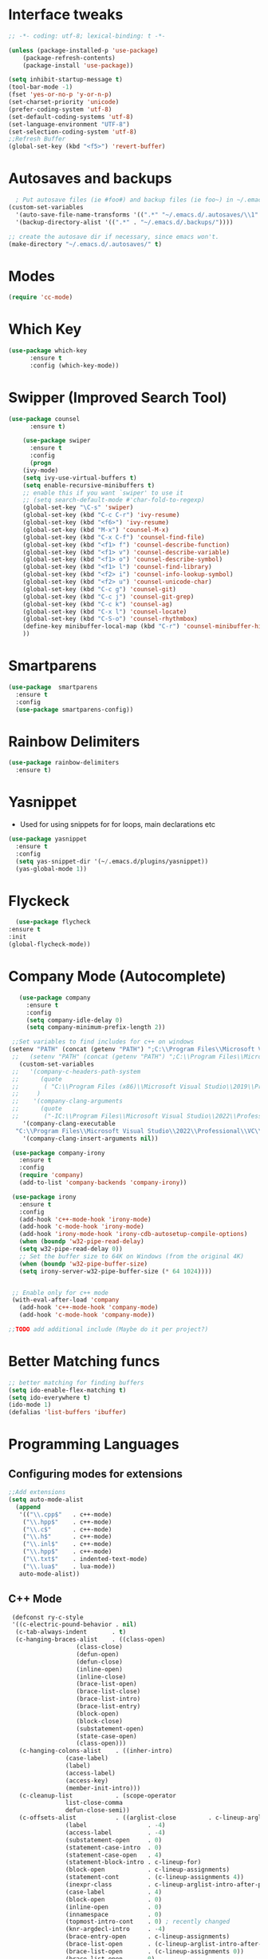 
* Interface tweaks
#+begin_src emacs-lisp
  ;; -*- coding: utf-8; lexical-binding: t -*-

  (unless (package-installed-p 'use-package)
	  (package-refresh-contents)
	  (package-install 'use-package))

  (setq inhibit-startup-message t)
  (tool-bar-mode -1)
  (fset 'yes-or-no-p 'y-or-n-p)
  (set-charset-priority 'unicode)
  (prefer-coding-system 'utf-8)
  (set-default-coding-systems 'utf-8)
  (set-language-environment "UTF-8")
  (set-selection-coding-system 'utf-8)
  ;;Refresh Buffer
  (global-set-key (kbd "<f5>") 'revert-buffer)
#+end_src

* Autosaves and backups
#+begin_src emacs-lisp
  ; Put autosave files (ie #foo#) and backup files (ie foo~) in ~/.emacs.d/.
(custom-set-variables
  '(auto-save-file-name-transforms '((".*" "~/.emacs.d/.autosaves/\\1" t)))
  '(backup-directory-alist '((".*" . "~/.emacs.d/.backups/"))))

;; create the autosave dir if necessary, since emacs won't.
(make-directory "~/.emacs.d/.autosaves/" t)

#+end_src
* Modes
#+begin_src emacs-lisp
(require 'cc-mode)
#+end_src
* Which Key
#+begin_src emacs-lisp
(use-package which-key
      :ensure t
      :config (which-key-mode))
#+end_src

* Swipper (Improved Search Tool)
#+begin_src emacs-lisp
(use-package counsel
      :ensure t)

    (use-package swiper
      :ensure t
      :config
      (progn
	(ivy-mode)
	(setq ivy-use-virtual-buffers t)
	(setq enable-recursive-minibuffers t)
	;; enable this if you want `swiper' to use it
	;; (setq search-default-mode #'char-fold-to-regexp)
	(global-set-key "\C-s" 'swiper)
	(global-set-key (kbd "C-c C-r") 'ivy-resume)
	(global-set-key (kbd "<f6>") 'ivy-resume)
	(global-set-key (kbd "M-x") 'counsel-M-x)
	(global-set-key (kbd "C-x C-f") 'counsel-find-file)
	(global-set-key (kbd "<f1> f") 'counsel-describe-function)
	(global-set-key (kbd "<f1> v") 'counsel-describe-variable)
	(global-set-key (kbd "<f1> o") 'counsel-describe-symbol)
	(global-set-key (kbd "<f1> l") 'counsel-find-library)
	(global-set-key (kbd "<f2> i") 'counsel-info-lookup-symbol)
	(global-set-key (kbd "<f2> u") 'counsel-unicode-char)
	(global-set-key (kbd "C-c g") 'counsel-git)
	(global-set-key (kbd "C-c j") 'counsel-git-grep)
	(global-set-key (kbd "C-c k") 'counsel-ag)
	(global-set-key (kbd "C-x l") 'counsel-locate)
	(global-set-key (kbd "C-S-o") 'counsel-rhythmbox)
	(define-key minibuffer-local-map (kbd "C-r") 'counsel-minibuffer-history)
	))

#+end_src
* Smartparens
#+begin_src emacs-lisp
    (use-package  smartparens
      :ensure t
      :config
      (use-package smartparens-config))
#+end_src
* Rainbow Delimiters
#+begin_src emacs-lisp
  (use-package rainbow-delimiters
    :ensure t)
#+end_src
* Yasnippet
- Used for using snippets for for loops, main declarations etc
#+begin_src emacs-lisp
    (use-package yasnippet
      :ensure t
      :config
      (setq yas-snippet-dir '(~/.emacs.d/plugins/yasnippet))
      (yas-global-mode 1))
#+end_src
* Flyckeck
#+begin_src emacs-lisp
      (use-package flycheck
	:ensure t
	:init
	(global-flycheck-mode))
  #+end_src
* Company Mode (Autocomplete)
#+begin_src emacs-lisp
     (use-package company
       :ensure t
       :config
       (setq company-idle-delay 0)
       (setq company-minimum-prefix-length 2))

   ;;Set variables to find includes for c++ on windows
  (setenv "PATH" (concat (getenv "PATH") ";C:\\Program Files\\Microsoft Visual Studio\\2022\\Professional\\VC\\Tools\\Llvm\\bin;C:\\Program Files\\Microsoft Visual Studio\\2022\\Professional\\VC\\Tools\\Llvm\\x64\\bin"))
   ;;   (setenv "PATH" (concat (getenv "PATH") ";C:\\Program Files\\Microsoft Visual Studio\\2022\\Professional\\VC\\amd64;C:\\Program Files (x86)\\Microsoft Visual Studio\\2022\\Professional\\VC\\bin\\amd64\\amd64;"))
     (custom-set-variables
   ;;   '(company-c-headers-path-system
   ;;      (quote
   ;;       ( "C:\\Program Files (x86)\\Microsoft Visual Studio\\2019\\Professional\\VC\\include" "C:\\Program Files (x86)\\Windows Kits\\10\\10.0.19041.0\\Include\\shared" "C:\\Program Files (x86)\\Windows Kits\\10\\10.0.19041.0\\Include\\um"))
   ;;     )
   ;;    '(company-clang-arguments
   ;;      (quote
   ;;       ("-IC:\\Program Files\\Microsoft Visual Studio\\2022\\Professional\\VC\\Tools\\MSVC\\14.36.32532\\include" "-Ic:\\Program Files (x86)\\Windows Kits\\10\\Include\\10.0.19041.0\\ucrt" "-v")))
      '(company-clang-executable
	"C:\\Program Files\\Microsoft Visual Studio\\2022\\Professional\\VC\\Tools\\Llvm\\bin\\clang.exe")
      '(company-clang-insert-arguments nil))

   (use-package company-irony
     :ensure t
     :config
     (require 'company)
     (add-to-list 'company-backends 'company-irony))

   (use-package irony
     :ensure t
     :config
     (add-hook 'c++-mode-hook 'irony-mode)
     (add-hook 'c-mode-hook 'irony-mode)
     (add-hook 'irony-mode-hook 'irony-cdb-autosetup-compile-options)
     (when (boundp 'w32-pipe-read-delay)
     (setq w32-pipe-read-delay 0))
     ;; Set the buffer size to 64K on Windows (from the original 4K)
     (when (boundp 'w32-pipe-buffer-size)
     (setq irony-server-w32-pipe-buffer-size (* 64 1024))))


   ;; Enable only for c++ mode
   (with-eval-after-load 'company
     (add-hook 'c++-mode-hook 'company-mode)
     (add-hook 'c-mode-hook 'company-mode))

  ;;TODO add additional include (Maybe do it per project?)
#+end_src

* Better Matching funcs
#+begin_src emacs-lisp
;; better matching for finding buffers
(setq ido-enable-flex-matching t)
(setq ido-everywhere t)
(ido-mode 1)
(defalias 'list-buffers 'ibuffer)
#+end_src

* Programming Languages
** Configuring modes for extensions 
#+begin_src emacs-lisp
	  ;;Add extensions
	  (setq auto-mode-alist
		(append
		 '(("\\.cpp$"   . c++-mode)
		  ("\\.hpp$"    . c++-mode)
		  ("\\.c$"      . c++-mode)
		  ("\\.h$"      . c++-mode)
		  ("\\.inl$"    . c++-mode)
		  ("\\.hpp$"    . c++-mode)
		  ("\\.txt$"    . indented-text-mode)
		  ("\\.lua$"    . lua-mode))
		 auto-mode-alist))
#+end_src
** C++ Mode
#+begin_src emacs-lisp
 (defconst ry-c-style
 '((c-electric-pound-behavior . nil)
  (c-tab-always-indent       . t)
  (c-hanging-braces-alist    . ((class-open)
				   (class-close)
				   (defun-open)
				   (defun-close)
				   (inline-open)
				   (inline-close)
				   (brace-list-open)
				   (brace-list-close)
				   (brace-list-intro)
				   (brace-list-entry)
				   (block-open)
				   (block-close)
				   (substatement-open)
				   (state-case-open)
				   (class-open)))
   (c-hanging-colons-alist    . ((inher-intro)
				(case-label)
				(label)
				(access-label)
				(access-key)
				(member-init-intro)))
   (c-cleanup-list            . (scope-operator
				list-close-comma
				defun-close-semi))
   (c-offsets-alist           . ((arglist-close         . c-lineup-arglist)
				(label                 . -4)
				(access-label          . -4)
				(substatement-open     . 0)
				(statement-case-intro  . 0)
				(statement-case-open   . 4)
				(statement-block-intro . c-lineup-for)
				(block-open            . c-lineup-assignments)
				(statement-cont        . (c-lineup-assignments 4))
				(inexpr-class          . c-lineup-arglist-intro-after-paren)
				(case-label            . 4)
				(block-open            . 0)
				(inline-open           . 0)
				(innamespace           . 0)
				(topmost-intro-cont    . 0) ; recently changed
				(knr-argdecl-intro     . -4)
				(brace-entry-open      . c-lineup-assignments)
				(brace-list-open       . (c-lineup-arglist-intro-after-paren c-lineup-assignments))
				(brace-list-open       . (c-lineup-assignments 0))
				(brace-list-open	 . 0)
				(brace-list-intro      . 4)
				(brace-list-entry      . 0)
				(brace-list-close      . 0)))
	(c-echo-syntactic-information-p . t))
	"ry-c-style")

(defun ry-c-style-hook-notabs ()
	(c-add-style "ryc" ry-c-style t)
	(setq tab-width 4)
	(c-set-offset 'innamespace 0)
	(c-toggle-auto-hungry-state 1)
	(setq c-hanging-semi&comma-criteria '((lambda () 'stop)))
	(setq electric-pair-inhibit-predicate
	      (lambda (c)
		(if (char-equal c ?\') t (electric-pair-default-inhibit c))))
	(sp-pair "'" nil :actions :rem)
	(setq sp-highlight-pair-overlay nil)
	(defadvice align-regexp (around align-regexp-with-spaces activate)
	  (let ((indent-tabs-mode nil))
	    ad-do-it)))

      (defun psj-c-style-gl ()
      (setq indent-tabs-mode 'only)
      (defadvice align-regexp (around align-regexp-with-spaces activate)
	(let ((indent-tabs-mode nil))
	  ad-do-it)))

(defun my-move-function-up ()
    "Move current function up."
    (interactive)
    (save-excursion
      (c-mark-function)
      (let ((fun-beg (point))
	    (fun-end (mark)))
	(transpose-regions (progn
			     (c-beginning-of-defun 1)
			     (point))
			   (progn
			     (c-end-of-defun 1)
			     (point))
			   fun-beg fun-end))))

(defun my-move-function-down ()
    "Move current function down."
    (interactive)
    (save-excursion
      (c-mark-function)
      (let ((fun-beg (point))
	    (fun-end (mark)))
	(transpose-regions fun-beg fun-end
			   (progn
			     (c-beginning-of-defun -1)
			     (point))
			   (progn
			     (c-end-of-defun 1)
			     (point))))))

(add-hook 'c-mode-common-hook 'ry-c-style-hook-notabs)
(add-hook 'c-mode-common-hook 'psj-c-style-gl)
(add-hook 'c-mode-hook 'display-line-numbers-mode)
(add-hook 'c++-mode-hook 'display-line-numbers-mode)
(add-hook 'c-mode-common-hook #'rainbow-delimiters-mode)
;;Disable word wrapping
(add-hook 'c-mode-common-hook 'toggle-truncate-lines nil)
;;TODO: This messes up previous tab setup
;;(add-hook 'c-mode-common-hook #'smartparens-config)

#+end_src
* Org Mode
#+begin_src emacs-lisp
    (require 'org-tempo)
    (use-package org
      :hook ((org-mode . visual-line-mode) (org-mode . pt/org-mode-hook))
      :hook ((org-src-mode . display-line-numbers-mode)
	     (org-src-mode . pt/disable-elisp-checking))
      :bind (("C-c o c" . org-capture)
	     ("C-c o a" . org-agenda)
	     ("C-c o A" . consult-org-agenda)
	     :map org-mode-map
	     ("M-<left>" . nil)
	     ("M-<right>" . nil)
	     ("C-c c" . #'org-mode-insert-code)
	     ("C-c a f" . #'org-shifttab)
	     ("C-c a S" . #'zero-width))
      :custom
      (org-adapt-indentation nil)
      (org-directory "~/txt")
      (org-special-ctrl-a/e t)

      (org-default-notes-file (concat org-directory "/notes.org"))
      (org-return-follows-link t)
      (org-src-ask-before-returning-to-edit-buffer nil "org-src is kinda needy out of the box")
      (org-src-window-setup 'current-window)
      (org-agenda-files (list (concat org-directory "/todo.org")))
      (org-pretty-entities t)

      :config
      (defun pt/org-mode-hook ())
      (defun make-inserter (c) '(lambda () (interactive) (insert-char c)))
      (defun zero-width () (interactive) (insert "​"))

      (defun pt/disable-elisp-checking ()
	(flymake-mode nil))
      (defun org-mode-insert-code ()
	"Like markdown-insert-code, but for org instead."
	(interactive)
	(org-emphasize ?~)))

    (use-package org-modern
      :ensure t
      :config (global-org-modern-mode)
      :custom (org-modern-variable-pitch nil))

    (use-package org-superstar
      :ensure t
      :hook (org-mode . org-superstar-mode)
      :config (org-superstar-configure-like-org-bullets))
#+end_src

* Window Management
#+begin_src emacs-lisp
;;window management
(global-set-key (kbd "M-<right>") 'windmove-right)
(global-set-key (kbd "M-<left>") 'windmove-left)
(global-set-key (kbd "M-<up>") 'windmove-up)
(global-set-key (kbd "M-<down>") 'windmove-down)
#+end_src
* Themes
#+begin_src emacs-lisp
 (load-theme 'tango-dark t)
#+end_src

* Fonts
#+BEGIN_SRC emacs-lisp
    (add-to-list 'default-frame-alist '(font . "Ac437 ToshibaSat 8x14-14"))
    (add-to-list 'default-frame-alist '(fullscreen . maximized))
#+END_SRC
